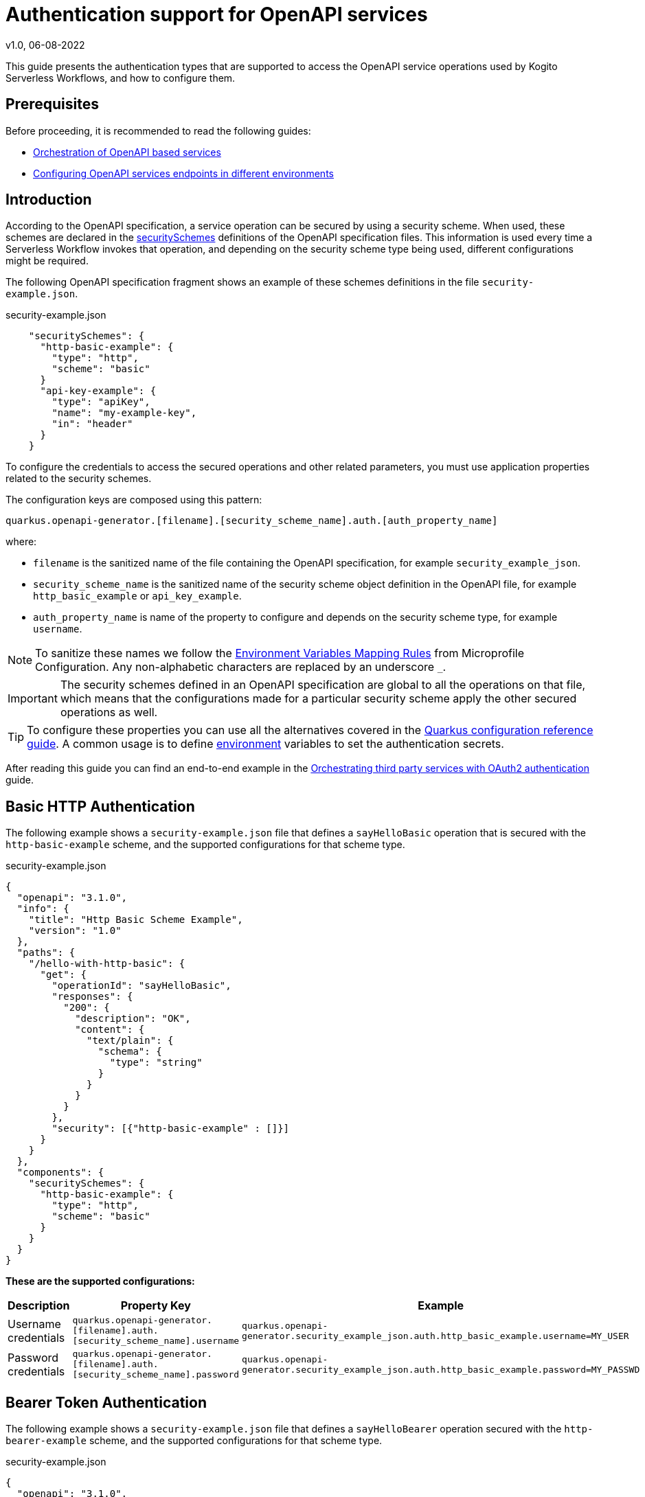 Authentication support for OpenAPI services
===========================================
v1.0, 06-08-2022
:compat-mode!:
// Metadata:
:description: Authentication support for OpenAPI services
:keywords: kogito, workflow, serverless, authentication
// Referenced documentation pages.
:orchestration-of-opnapi-based-services: xref:service-orchestration/orchestration-of-opnapi-based-services.adoc
:configuring-openapi-services-endpoints: xref:service-orchestration/configuring-openapi-services-endpoints.adoc
:orchestrating-third-party-services-with-oauth2: xref:security/orchestrating-third-party-services-with-oauth2.adoc

This guide presents the authentication types that are supported to access the OpenAPI service operations used by Kogito Serverless Workflows, and how to configure them.

== Prerequisites

Before proceeding, it is recommended to read the following guides:

* {orchestration-of-opnapi-based-services}[Orchestration of OpenAPI based services]
* {configuring-openapi-services-endpoints}[Configuring OpenAPI services endpoints in different environments]

== Introduction

According to the OpenAPI specification, a service operation can be secured by using a security scheme.
When used, these schemes are declared in the https://spec.openapis.org/oas/v3.1.0#security-scheme-object[securitySchemes] definitions of the OpenAPI specification files.
This information is used every time a Serverless Workflow invokes that operation, and depending on the security scheme type being used, different configurations might be required.

The following OpenAPI specification fragment shows an example of these schemes definitions in the file `security-example.json`.

.security-example.json
[source, json]
----
    "securitySchemes": {
      "http-basic-example": {
        "type": "http",
        "scheme": "basic"
      }
      "api-key-example": {
        "type": "apiKey",
        "name": "my-example-key",
        "in": "header"
      }
    }
----

To configure the credentials to access the secured operations and other related parameters, you must use application properties related to the security schemes.

The configuration keys are composed using this pattern:

[source, properties]
----
quarkus.openapi-generator.[filename].[security_scheme_name].auth.[auth_property_name]
----
where:

- `filename` is the sanitized name of the file containing the OpenAPI specification, for example `security_example_json`.
- `security_scheme_name` is the sanitized name of the security scheme object definition in the OpenAPI file, for example `http_basic_example` or `api_key_example`.
- `auth_property_name` is name of the property to configure and depends on the security scheme type, for example `username`.

[NOTE#sanitize_note]
====
To sanitize these names we follow the https://github.com/eclipse/microprofile-config/blob/master/spec/src/main/asciidoc/configsources.asciidoc#environment-variables-mapping-rules[Environment Variables Mapping Rules] from Microprofile Configuration. Any non-alphabetic characters are replaced by an underscore `_`.
====

[IMPORTANT]
====
The security schemes defined in an OpenAPI specification are global to all the operations on that file, which means that the configurations made for a particular security scheme apply the other secured operations as well.
====

[TIP]
====
To configure these properties you can use all the alternatives covered in the https://quarkus.io/guides/config-reference[Quarkus configuration reference guide]. A common usage is to define https://quarkus.io/guides/config-reference#environment-variables[environment] variables to set the authentication secrets.
====

After reading this guide you can find an end-to-end example in the {orchestrating-third-party-services-with-oauth2}[Orchestrating third party services with OAuth2 authentication] guide.

== Basic HTTP Authentication

The following example shows a `security-example.json` file that defines a `sayHelloBasic` operation that is secured with the `http-basic-example` scheme, and the supported configurations for that scheme type.

.security-example.json
[source, json]
----
{
  "openapi": "3.1.0",
  "info": {
    "title": "Http Basic Scheme Example",
    "version": "1.0"
  },
  "paths": {
    "/hello-with-http-basic": {
      "get": {
        "operationId": "sayHelloBasic",
        "responses": {
          "200": {
            "description": "OK",
            "content": {
              "text/plain": {
                "schema": {
                  "type": "string"
                }
              }
            }
          }
        },
        "security": [{"http-basic-example" : []}]
      }
    }
  },
  "components": {
    "securitySchemes": {
      "http-basic-example": {
        "type": "http",
        "scheme": "basic"
      }
    }
  }
}
----

**These are the supported configurations:**

[frame=all]
|===
|Description |Property Key |Example

|Username credentials
|`quarkus.openapi-generator.[filename].auth.[security_scheme_name].username`
|`quarkus.openapi-generator.security_example_json.auth.http_basic_example.username=MY_USER`

|Password credentials
|`quarkus.openapi-generator.[filename].auth.[security_scheme_name].password`
|`quarkus.openapi-generator.security_example_json.auth.http_basic_example.password=MY_PASSWD`

|===

== Bearer Token Authentication

The following example shows a `security-example.json` file that defines a `sayHelloBearer` operation secured with the `http-bearer-example` scheme, and the supported configurations for that scheme type.

.security-example.json
[source, json]
----
{
  "openapi": "3.1.0",
  "info": {
    "title": "Http Bearer Scheme Example",
    "version": "1.0"
  },
  "paths": {
    "/hello-with-http-bearer": {
      "get": {
        "operationId": "sayHelloBearer",
        "responses": {
          "200": {
            "description": "OK",
            "content": {
              "text/plain": {
                "schema": {
                  "type": "string"
                }
              }
            }
          }
        },
        "security": [{"http-bearer-example" : []}]
      }
    }
  },
  "components": {
    "securitySchemes": {
      "http-bearer-example": {
        "type": "http",
        "scheme": "bearer"
      }
    }
  }
}
----

**These are the supported configurations:**

[frame=all]
|===
|Description |Property Key |Example

|Bearer Token
|`quarkus.openapi-generator.[filename].auth.[security_scheme_name].bearer-token`
|`quarkus.openapi-generator.security_example_json.auth.http_bearer_example.bearer-token=MY_TOKEN`

|===

== API Key Authentication

The following example shows a `security-example.json` file that defines a `sayHelloApiKey` operation secured with the `api-key-example` scheme, and the supported configurations for that scheme type.

.security-example.json
[source, json]
----
{
  "openapi": "3.1.0",
  "info": {
    "title": "Api Key Scheme Example",
    "version": "1.0"
  },
  "paths": {
    "/hello-with-api-key": {
      "get": {
        "operationId": "sayHelloApiKey",
        "responses": {
          "200": {
            "description": "OK",
            "content": {
              "text/plain": {
                "schema": {
                  "type": "string"
                }
              }
            }
          }
        },
        "security": [{"api-key-example" : []}]
      }
    }
  },
  "components": {
    "securitySchemes": {
      "api-key-example": {
        "type": "apiKey",
        "name": "api-key-name",
        "in": "header"
      }
    }
  }
}
----

**These are the supported configurations:**

[frame=all]
|===
|Description |Property Key |Example

|API Key
|`quarkus.openapi-generator.[filename].auth.[security_scheme_name].api-key`
|`quarkus.openapi-generator.security_example_json.auth.api_key_example.api-key=MY_KEY`

|===

The API Key scheme has an additional property `name` that specifies where to add the API Key in the request token: _header_, _cookie_ or _query_.
However, it is automatically managed and no additional configurations are required. Following the above example the API Key will be passed as a http request parameter `api-key-name`.


== OAuth2 Authentication

The following example shows a `security-example.json` file that defines a `sayHelloOauth2` operation secured with the `oauth-example` scheme, and the supported configurations for that scheme type.

[source, json]
----
{
  "openapi": "3.1.0",
  "info": {
    "title": "Oauth2 Scheme Example",
    "version": "1.0"
  },
  "paths": {
    "/hello-with-oauth2": {
      "get": {
        "operationId": "sayHelloOauth2",
        "responses": {
          "200": {
            "description": "OK",
            "content": {
              "text/plain": {
                "schema": {
                  "type": "string"
                }
              }
            }
          }
        },
        "security": [{"oauth-example" : []}]
      }
    }
  },
  "components": {
    "securitySchemes": {
      "oauth-example": {
        "type": "oauth2",
        "flows": {
          "clientCredentials": {
            "authorizationUrl": "https://example.com/oauth",
            "tokenUrl": "https://example.com/oauth/token",
            "scopes": {
            }
          }
        }
      }
    }
  }
}
----

**These are the supported configurations:**

Unlike the `http basic`, `http bearer` and `apiKey` security schemes, the Oauth2 authentication relies on the https://quarkus.io/guides/security-openid-connect-client[Quarkus OpenId Connect and Oauth2 Clients and Filters].

By using a simple naming convention, the token management operations will be delegated to a Quarkus `OidcClient`.

For the example above, the token management operations for accessing the `sayHelloOauth2` operation will be delegated to the OidcClient `oauth_example`.

You can configure this `OidcClient` as:

[source, properties]
----
quarkus.oidc-client.oauth_example.auth-server-url=https://example.com/oauth
quarkus.oidc-client.oauth_example.token-path=/tokens
quarkus.oidc-client.oauth_example.discovery-enabled=false
quarkus.oidc-client.oauth_example.client-id=kogito-app
quarkus.oidc-client.oauth_example.grant.type=client
quarkus.oidc-client.oauth_example.credentials.client-secret.method=basic
quarkus.oidc-client.oauth_example.credentials.client-secret.value=secret
----

The configuration suffix `quarkus.oidc-client.oauth_example` is exclusive for the schema defined in the specification file and the scheme name is sanitized by applying the rules described <<sanitize_note, above>>.

For this to work you **must** add the https://quarkus.io/guides/security-openid-connect-client#oidc-client-filter[Quarkus OIDC Client Filter Extension] to your project:

[source, xml]
----
<dependency>
  <groupId>io.quarkus</groupId>
  <artifactId>quarkus-oidc-client-filter</artifactId>
</dependency>
----

[TIP]
====
You can add the extension using the Quarkus CLI:
[source, bash]
$ quarkus extension add quarkus-oidc-client-filter
====

== Authorization Token Propagation

The authorization token propagation can be used with OpenAPI operations that are secured with a security scheme of type `oauth2` or `http bearer`.
When configured, you can propagate the authorization tokens passed to your Serverless Workflow at the time it was created, along the OpenAPI invocations executed by that service.
These propagations must be configured individually for each of the corresponding security schemes, in that way, you can do a fine-tuned configuration of which invocations require the propagation.
Similarly to the other security scheme configurations, the token propagation apply to all the operations secured with the same scheme.

Following the <<_oauth2_authentication>> example presented above, these are the supported configurations:

[frame=all]
|===
|Property Key |Example

| `quarkus.openapi-generator.[filename].auth.[security_scheme_name].token-propagation=[true,false]`
| `quarkus.openapi-generator.security_example_json.auth.oauth_example.token-propagation=true` +
 +
Enables the token propagation for all the operations that are secured with the `oauth-example` scheme in the `security-example.json` file. By default, the standard HTTP Authorization header is propagated.

| `quarkus.openapi-generator.[filename].auth.[security_scheme_name].header-name=[http_header_name]`
| `quarkus.openapi-generator.security_example_json.auth.oauth_example.header-name=MyHeaderName` +
 +
States that the authorization token to propagate will be read from the HTTP header `MyHeaderName` instead of the standard HTTP `Authorization` header.

|===

[IMPORTANT]
====
The authorization tokens are propagated as long the Serverless Workflow doesn't reach a "waiting" state, for example to wait for an event to arrive. When the Serverless Workflow is resumed the tokens will be no longer propagated.
====

== What's next?

This guide covered the authentication types that are supported to access the OpenAPI service operations and the respective configurations.

We recommend continuing the journey with the {orchestrating-third-party-services-with-oauth2}[Orchestrating third party services with OAuth2 authentication] guide.

== Going further

The Serverless Workflows OpenAPI support is based on the https://github.com/quarkiverse/quarkus-openapi-generator[Quarkus OpenAPI Generator] extension. While not mandatory, it could be an interesting reading if you want to know more details or even other usages not related to the Serverless Workflows.
